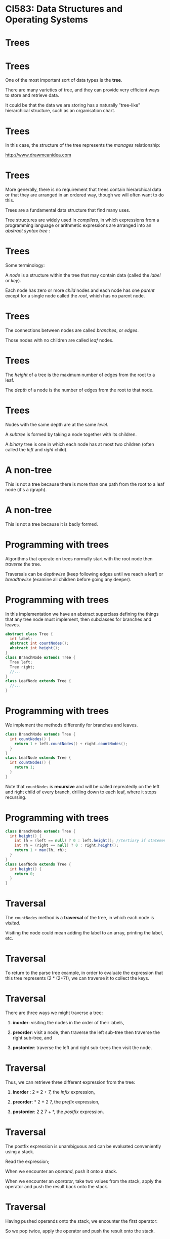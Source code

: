 * CI583: Data Structures and Operating Systems

#+BEGIN_center  
#+ATTR_ORG: :width 500
[[../images/partition.png]]
#+END_center

* Trees

#+BEGIN_center  
#+ATTR_ORG: :width 1000
[[./images/Forest-Trees.jpg]]
#+END_center

* Trees

One of the most important sort of data types is the *tree*.

There are many varieties of tree, and they can provide very efficient
ways to store and retrieve data.

It could be that the data we are storing has a naturally "tree-like"
hierarchical structure, such as an organisation chart.

* Trees

In this case, the structure of the tree represents the /manages/
relationship:

#+BEGIN_center  
#+ATTR_ORG: :width 600
[[./images/Organisation-Chart-Standard.png]]
#+END_center

http://www.drawmeanidea.com

* Trees

More generally, there is no requirement that trees contain hierarchical
data or that they are arranged in an ordered way, though we will often
want to do this.

Trees are a fundamental data structure that find many uses.

Tree structures are widely used in /compilers/, in which expressions from a
programming language or arithmetic expressions are arranged into an
/abstract syntax tree/ :

#+BEGIN_center  
#+ATTR_ORG: :width 300
[[./images/parse-tree.svg]]
#+END_center

* Trees

Some terminology:

A /node/ is a structure within the tree that may contain data (called the
/label/ or /key/).

Each node has zero or more /child/ nodes and each node has one
/parent/ except for a single node called the /root/, which has no parent
node.

#+BEGIN_center  
#+ATTR_ORG: :width 400
[[./images/tree1.svg]]
#+END_center

* Trees


The connections between nodes are called /branches/, or /edges/.

Those nodes with no children are called /leaf/ nodes.

#+BEGIN_center  
#+ATTR_ORG: :width 400
[[./images/tree1.svg]]
#+END_center

* Trees

The /height/ of a tree is the maximum number of edges from the root to
a leaf.

The /depth/ of a node is the number of edges from the root to that
node.

#+BEGIN_center  
#+ATTR_ORG: :width 400
[[./images/tree0.svg]]
#+END_center

* Trees

Nodes with the same depth are at the same /level/.

A /subtree/ is formed by taking a node together with its children.

A /binary/ tree is one in which each node has at most two children (often called
the /left/ and /right/ child).

#+BEGIN_center  
#+ATTR_ORG: :width 400
[[./images/tree0.svg]]
#+END_center

* A non-tree

This is not a tree because there is more than one path from the root
to a leaf node (it's a /graph).

#+BEGIN_center  
#+ATTR_ORG: :width 400
[[./images/graph.svg]]
#+END_center

* A non-tree

This is not a tree because it is badly formed.

#+BEGIN_center  
#+ATTR_ORG: :width 400
[[./images/non-tree.svg]]
#+END_center

* Programming with trees


Algorithms that operate on trees normally start with the root node then
/traverse/ the tree.

Traversals can be /depthwise/ (keep following edges until we reach a leaf)
or /breadthwise/ (examine all children before going any deeper).

* Programming with trees

In this implementation we have an abstract superclass defining the
things that any tree node must implement, then subclasses for branches
and leaves.

#+BEGIN_SRC java
abstract class Tree {
  int label;
  abstract int countNodes();
  abstract int height();
}
class BranchNode extends Tree {
  Tree left;
  Tree right;
  //...
}
class LeafNode extends Tree {
  //...
}
#+END_SRC

* Programming with trees

We implement the methods differently for branches and leaves. 

#+BEGIN_SRC java
class BranchNode extends Tree {
  int countNodes() {
    return 1 + left.countNodes() + right.countNodes();
  }
}
class LeafNode extends Tree {
  int countNodes() {
    return 1;
  }
}
#+END_SRC

Note that =countNodes= is *recursive* and will be called repreatedly
on the left and right child of every branch, drilling down to each
leaf, where it stops recursing. 
* Programming with trees


#+BEGIN_SRC java
class BranchNode extends Tree {
  int height() {
    int lh = (left == null) ? 0 : left.height(); //tertiary if statement
    int rh = (right == null) ? 0 : right.height();
    return 1 + max(lh, rh);
  }
}
class LeafNode extends Tree {
  int height() {
    return 0;
  }
}
#+END_SRC

* Traversal

The =countNodes= method is a *traversal* of the tree, in which each node is
/visited/.

Visiting the node could mean adding the label to an array, printing the
label, etc.

* Traversal

To return to the parse tree example, in order to evaluate the
expression that this tree represents (2 * (2+7)), we can traverse it
to collect the keys.

#+BEGIN_center  
#+ATTR_ORG: :width 400
[[./images/parse-tree.svg]]
#+END_center

* Traversal


There are three ways we might traverse a tree:

1. *inorder*: visiting the nodes in the order of their labels,

2. *preorder*: visit a node, then traverse the left sub-tree then
   traverse the right sub-tree, and

3. *postorder*: traverse the left and right sub-trees then visit the
   node.

* Traversal


Thus, we can retrieve three different expression from the tree:

1. *inorder* : 2 * 2 + 7, the /infix/ expression,

2. *preorder*: * 2 + 2 7, the /prefix/ expression,

3. *postorder*: 2 2 7 + *, the /postfix/ expression.

#+BEGIN_center  
#+ATTR_ORG: :width 250
[[./images/parse-tree.svg]]
#+END_center

* Traversal


The postfix expression is unambiguous and can be evaluated conveniently
using a stack.

Read the expression;

When we encounter an /operand/, push it onto a stack.

When we encounter an /operator/, take two values from the stack, apply
the operator and push the result back onto the stack.

* Traversal

Having pushed operands onto the stack, we encounter the first
operator:

#+BEGIN_center  
#+ATTR_ORG: :width 800
[[./images/postfix-stack0.svg]]
#+END_center

So we pop twice, apply the operator and push the result onto the stack.
* Traversal

#+BEGIN_center  
#+ATTR_ORG: :width 800
[[./images/postfix-stack1.svg]]
#+END_center

* Traversal
#+BEGIN_center  
#+ATTR_ORG: :width 800
[[./images/postfix-stack2.svg]]
#+END_center

* Binary search trees


Trees start to get interesting when we place some constraints on their
structure.

One constraint is that their labels are /ordered/.

If we do this with a binary tree we get a /binary search tree/ (BST).

* Binary search trees

The BST is a a binary tree with the following additional constraints:

1. for each non-leaf node, =n=, the key of the left child is *less than*
   the key of =n= and the key of the right child is *greater than* the key
   of =n=,

2. keys are unique, and

3. the left and right children of =n= are binary search trees.

* Binary search trees


To find a key, =k=, we start at the root, =r=.

If the key of =r= is less than =k=, we take the right sub-tree, if it
exists, otherwise we take the left.

If the sub-tree we need does not exist, then =k= was not
found.

Otherwise, we keep following left or right branches until we find =k=
or reach a dead end.

* Binary search trees

#+BEGIN_center  
#+ATTR_ORG: :width 800
[[./images/bst.svg]]
#+END_center

* Inserting to a BST

Inserting a new key, =k=, is similar to searching.

We find the right place to put =k= by starting at the root and
following branches until the sub-tree to follow does not exist, then
we attach a new node with =k= as the label.

* Inserting to a BST

#+BEGIN_center  
#+ATTR_ORG: :width 800
[[./images/bst0.svg]]
#+END_center

* Inserting to a BST

#+BEGIN_center  
#+ATTR_ORG: :width 800
[[./images/bst1.svg]]
#+END_center

* Inserting to a BST

#+BEGIN_center  
#+ATTR_ORG: :width 800
[[./images/bst2.svg]]
#+END_center

* Inserting to a BST

#+BEGIN_center  
#+ATTR_ORG: :width 800
[[./images/bst3.svg]]
#+END_center

* Binary search trees

Deleting a node is more tricky.

Deleting a node with one or zero branches is easy enough, but to
delete a node with two children we need to /merge/ the branches to
produce a new node.

(Details in a lab session coming soon!)

* Balanced trees


If we insert random data into our trees, they will remain fairly well
/balanced/.

That is, the tree is as /full/ as possible, or has the minimum number of
missing branches.

Then, each pair of left and right sub-trees will contain
(approximately) the same number of nodes and the distance from the
root to any leaf will be similar.

If the data inserted to the tree is not random, e.g. is in descending
order, the tree will become unbalanced.

* Balanaced trees

In this case the tree has poor performance characteristics.

Search, insertion and deletion are all O(n), the same as a linked
list.

#+BEGIN_center  
#+ATTR_ORG: :width 400
[[./images/unbalanced-tree.svg]]
#+END_center

* Balanced trees

If we can maintain the balance, search trees can be extremely
efficient.

If the tree is full then about half of all nodes are leaf nodes.

On average, half of all searches will result in the need to traverse
the tree all the way to a leaf.

In searching, we need to visit one node at each level.

So, we can see how many steps a search will take by working out how
many levels there are.

* Balanced trees


Numbers of nodes and levels in a balanced tree:

| Nodes           | Levels     |
|-----------------+------------|
| 15              | 4          |
| 1023            | 10         |
| 32,767          | 15         |
| 1,048,575       | 20         |
| 33,554,432      | 25         |
| 1,073,741,824   | 30         |



Thus, we can find one of a million unique elements in about 20 steps
(sound familiar?).

A balanced tree with =n= nodes has lg(n+1) levels.

* An imperative implementation


Implementing trees recursively as we did earlier gives a
representation which seems "natural", but we can also implement them
/imperatively/.

We can store the labels in an array, without managing links between
them.

Every possible node in the tree is represented by a position in the
array, whether or not the node exists.

The array positions that map to non-existent nodes contain =null=, or
some special value.

* An imperative implementation

#+BEGIN_center  
#+ATTR_ORG: :width 800
[[./images/array-tree.svg]]
#+END_center

* An imperative implementation


Using this scheme, we can find the child and parent nodes of an index,
=i=, using arithmetic:

1. The left child of =i= is located at =2i+1=.

2. The right child of =i= is located at =2i+2=.

3. The parent of =i= is located at =⌊(i-1)/2⌋=.

* An imperative implementation


E.g. the node labelled 9 has the index 6, so its parent is found at
index ⌊(6-1)/2⌋ = 2. 

#+BEGIN_center  
#+ATTR_ORG: :width 800
[[./images/array-tree.svg]]
#+END_center

* Heaps


Implementing a tree as an array wastes space and deletion requires us to
move every element, so it isn't normally the best choice.

It does lend itself to one important application though: *heaps*.

A heap is a binary tree with the following characteristics:

1. It is /complete/: every level except the last one is full and the
   last row has no gaps reading from left to right.

2. Each node satisfies the /heap condition/: its label is greater than
   or equal to the keys of its children.

Note that the invariants of the heap are /weaker/ than that of the BST,
but just strong enough to guarantee efficient insertion and removal.

* Heaps


Any path through a heap gives an ordered list -- descending in our case,
but we could have arranged it the other way round. Because a heap is
complete, no space is wasted in the array.

#+BEGIN_center  
#+ATTR_ORG: :width 800
[[./images/heap.svg]]
#+END_center

* Heaps as priority queues

We can use the heap to model a /queue/ or /priority queue/, where the
root is the front of the queue (or has the highest priority).

When we remove the element at the front of the queue we need to
/restore/ the heap, making sure it is complete and satisfies the heap
condition:

1. Remove the root node.

2. Move the /last/ node to the root. The last node is the rightmost node
   on the lowest level.

3. /trickle down/ the new root until it's below a node larger than it
   and above a node less than it, if one exists.

* Deleting from a heap


When trickling down, at each node we swap places with the /largest/
child.

#+BEGIN_center  
#+ATTR_ORG: :width 800
[[./images/heap-as-queue0.svg]]
#+END_center

* Deleting from a heap

#+BEGIN_center  
#+ATTR_ORG: :width 800
[[./images/heap-as-queue1.svg]]
#+END_center

* Deleting from a heap

#+BEGIN_center  
#+ATTR_ORG: :width 800
[[./images/heap-as-queue2.svg]]
#+END_center

* Deleting from a heap

#+BEGIN_center  
#+ATTR_ORG: :width 800
[[./images/heap-as-queue3.svg]]
#+END_center

* Deleting from a heap

#+BEGIN_center  
#+ATTR_ORG: :width 800
[[./images/heap-as-queue4.svg]]
#+END_center

* Inserting to a heap

Inserting a new value to a heap is even easier.

We put the new value in the first free position (starting a new level
if necessary) and /trickle up/, swapping places with the parent until
the node is smaller than its parent.

Our heap has lg(n+1) levels, where =n= is the number of nodes.

Insertion and deletion require visiting one node on every level (at
worst), so both operations are O(log n).

* Heapsort

We can use heaps as the basis of an elegant and efficient sorting
algorithm called *heapsort*.

The idea is that we insert the unsorted values into a heap, then
repeated applications of remove will give us a sorted collection.

#+BEGIN_SRC java
for(int i=0;i<n;i++) {
  theHeap.insert(array[i]);
}
for(int i=0;i<n;i++) {
  array[i] = theHeap.remove();
}
#+END_SRC

* Heapsort

After inserting some unsorted data into a heap:

#+BEGIN_center  
#+ATTR_ORG: :width 800
[[./images/heap-sort0.svg]]
#+END_center

* Heapsort

We remove the root repeatedly, restoring the heap condition each time.

#+BEGIN_center  
#+ATTR_ORG: :width 800
[[./images/heap-sort1.svg]]
#+END_center

* Heapsort

#+BEGIN_center  
#+ATTR_ORG: :width 800
[[./images/heap-sort2.svg]]
#+END_center

* Heapsort

#+BEGIN_center  
#+ATTR_ORG: :width 800
[[./images/heap-sort3.svg]]
#+END_center

* Heapsort

#+BEGIN_center  
#+ATTR_ORG: :width 800
[[./images/heap-sort4.svg]]
#+END_center

* Heapsort

#+BEGIN_center  
#+ATTR_ORG: :width 800
[[./images/heap-sort5.svg]]
#+END_center

* Heapsort

#+BEGIN_center  
#+ATTR_ORG: :width 800
[[./images/heap-sort6.svg]]
#+END_center

* Heapsort

#+BEGIN_center  
#+ATTR_ORG: :width 800
[[./images/heap-sort7.svg]]
#+END_center

* Heapsort

#+BEGIN_center  
#+ATTR_ORG: :width 800
[[./images/heap-sort8.svg]]
#+END_center

* Heapsort

#+BEGIN_center  
#+ATTR_ORG: :width 800
[[./images/heap-sort9.svg]]
#+END_center

* Heapsort

#+BEGIN_center  
#+ATTR_ORG: :width 800
[[./images/heap-sort10.svg]]
#+END_center

* Heapsort

#+BEGIN_center  
#+ATTR_ORG: :width 800
[[./images/heap-sort11.svg]]
#+END_center

* Heapsort

#+BEGIN_center  
#+ATTR_ORG: :width 800
[[./images/heap-sort12.svg]]
#+END_center

* HeapSort

=insert= and =remove= are both O(log n) and each are performed =n=
times, so heapsort is O(n log n) (loglinear).

Trickling up and down are quite expensive though, with lots of copying
and swapping.

Heapsort implementations apply optimisations such as reducing the
number of swaps when trickling up, and allowing the heap to become
temporarily disordered during a batch of insertions then restoring the
heap condition in one go.

* Unbalanced trees

#+BEGIN_center  
#+ATTR_ORG: :width 400
[[./images/unbalanced-tree.svg]]
#+END_center

* Unbalanced trees

Earlier we saw how powerful and flexible a data structure is the tree.

We saw that binary search trees can provide O(log n) retrieval,
insertion and removal.

However, this is only true so long as the tree remains fairly well
/balanced/.

If we insert sequential data to a tree then the nodes arrange
themselves just like a linked list.

*Performance degrades to linear time.*

* Unbalanced trees

Say we have a tree made up of 10,000 nodes.

If the tree is maximally unbalanced, then the worst-case scenario of
searching for an item is that it takes *10,000* steps.

If the tree is completely balanced (or /complete/, or /full/), the
worst-case scenario is *14*.

* Unbalanced trees

Most of the time trees may not be maximally unbalanced but inputting a
run of sequential data may cause it to be partially unbalanced.

We can get a very unbalanced tree if the first item is very small or
large root.

In a tree of natural numbers, for instance, if the root is labelled 3
there can be at most two nodes in the left hand sub-tree.

Operations on a tree like this will be somewhere between O(n) and
O(log n).

* Self-balancing trees

/Self-balancing/ trees are the solution to this problem.

The idea is that self-balancing tree maintain the invariant that /no
path from root to leaf is more than twice as long as any other/.

To achieve this, the tree must re-balance itself after insertion and
deletion.

* Self-balancing trees

Variations on this idea are used in file system design, relational
databases, and whenever fast access to a large amount of data is
required.

For instance, relational databases store in memory in a self-balancing
tree structure such as a *B+tree*, providing logarithmic access time
with little or no IO.

Linux file systems such as =ext3= store directory listings in a
*htree*, which uses a hash function to create a two-level balanced
tree of files.

* Red-black trees

The type of self-balancing tree we will consider in detail is a BST
called the *red-black tree*.

Like the heap we saw in the last lecture, we define a series of
invariants for RB-trees and make sure that they will all still hold
after each operation.

Red-black trees were invented in 1972 by Bayer.

* Red-black trees

The invariants on RB-trees:

1. Each node is either red or black (think of this "colour" as an extra
   bit -- we could use 1 or 0 or any other choice).

2. The root and leaves are black.

3. If a node is red, its children must be black.

4. For each node, =x=, every path from =x= to a leaf contains the same
   number of black nodes.

The motivation for these conditions won't be obvious right now, but we
will see that maintaining them results in a balanced tree and gives us
the logarithmic performance we want.

* Red-black trees

An example. The small filled black circles represent null pointers in
the leaves (not normally depicted). These are always black. We won't
normally show them but this is what we mean when we say the "leaves" are
black.

#+BEGIN_center  
#+ATTR_ORG: :width 400
[[./images/rb-tree0.svg]]
#+END_center

* Red-black trees

The /black-height/ of a node =x= is the number of black nodes on a
path from =x= to a leaf, not including =x=. So we can state condition
4 in terms of black-height.

#+BEGIN_center  
#+ATTR_ORG: :width 600
[[./images/rb-tree0.svg]]
#+END_center

* Red-black trees

Because we include the null pointers a red-black tree is a BST -- every
node has 2 or 0 children.

The properties force a red-black tree with =n= nodes to have O(log n)
height.

Actually, the height will be 2(log n +1) -- see (Cormen 2009, p309)
for a proof.

*Querying* (e.g. search, find the minimum or maximum element etc) will
require a visit to every level at worst, giving us O(h) or O(log n)
time.

*Updating* (insertion and deletion) are more tricky.

* Rotations

Before we can describe how to update a red-black tree, we need to
understand /rotation/.

A rotation is a local change to the structure of the tree that
preserves the RB properties.

#+BEGIN_center  
#+ATTR_ORG: :width 800
[[./images/rb-rotation.svg]]
#+END_center

* Rotations

The left-rotation pivots around the link from =x= to =y=.

When we rotate in either direction we assume that =x= and =y= are not
nil (i.e. they are real, internal nodes).

The α (alpha), β (beta) and γ (gamma) components might be nil or might
be actual subtrees.

Either way, they are properly balanced RB trees.

* Rotations

We can easily see that rotations preserve the BST property: The keys
in α are less than the key of =x=, which is less than the key of =y=,
and so on.

#+BEGIN_center  
#+ATTR_ORG: :width 800
[[./images/rb-rotation.svg]]
#+END_center

* Rotations

An example within a BST.

#+BEGIN_center  
#+ATTR_ORG: :width 800
[[./images/rb-rotate-eg0.svg]]
#+END_center

* Rotations

An example within a BST.

#+BEGIN_center  
#+ATTR_ORG: :width 800
[[./images/rb-rotate-eg1.svg]]
#+END_center

* Rotations

Rotations take constant time since they only involve switching some
pointers around.

Recolouring is also done in constant time.

We will see that these two techniques are all we need to maintain the
properties in a red-black tree.

* Inserting to a red-black tree

We insert an element, =x=, to a red-black tree, =T=, as follows:

1. Insert =x= as if =T= were an ordinary BST. This step may break the
   RB properties.

2. Colour =x= red.

3. Restore the RB properties by /recolouring/ and /rotation/.

After restoring the RB properties we know that the new tree, =T'=, is
balanced (by the proof in Cormen mentioned before).

* Inserting to a red-black tree

*Demo*

* Case 1: Recolouring

We can /recolour/ a node whenever doing so does not change the
black-heights of the tree.

This occurs when the parent and (other child of the grandparent) of
the node are both red.

#+BEGIN_center  
#+ATTR_ORG: :width 800
[[./images/rb-recolour0.svg]]
#+END_center

* Case 1: Recolouring

Recolouring moves the problem up the tree. A is shown with only one
child because it doesn't matter if B is the right or left child.

#+BEGIN_center  
#+ATTR_ORG: :width 800
[[./images/rb-recolour0.svg]]
#+END_center

* Case 2: left rotation

If we can't recolour any more, we use rotations.

The first case is where =z=, the violating node, is the /right/ child of
its parent. We use a left rotation to achieve the situation where =z=
is the left child.

#+BEGIN_center  
#+ATTR_ORG: :width 800
[[./images/rb-rotate-left.svg]]
#+END_center

* Case 3: right rotation and recolouring

Case 2 is followed immediately by case 3, in which we use a /right
rotation/ and /recolouring/.

#+BEGIN_center  
#+ATTR_ORG: :width 800
[[./images/rb-rotate-right.svg]]
#+END_center

Note that case 2 falls through into case 3, but case 3 is a case of its
own -- i.e. if case 2 is not applicable we may still be able to apply
case 3.

* Case 3: right rotation and recolouring

Note that recolouring =C= is not a problem (will not produce two reds
in a row) because we know that the root of the subtree δ (delta) is
black -- otherwise we would be in case 1. When there are no longer two
red nodes in a row, the algorithm terminates.

#+BEGIN_center  
#+ATTR_ORG: :width 800
[[./images/rb-rotate-right.svg]]
#+END_center

* Red-black insertion

** A complete example

Preparing to insert a value to a red-black tree.

#+BEGIN_center  
#+ATTR_ORG: :width 800
[[./images/rb-insert-eg0.svg]]
#+END_center

* Red-black insertion

** A complete example

After inserting the new node and colouring it red, we have broken
/condition 3/. Looking at the grandparent of the new node, we have a
candidate for recolouring.

#+BEGIN_center  
#+ATTR_ORG: :width 600
[[./images/rb-insert-eg1.svg]]
#+END_center

* Red-black insertion

** A complete example

Now the violation has moved further up the tree and we can't do any more
recolouring. The violating node is the child of its parent, so use right
rotation.

#+BEGIN_center  
#+ATTR_ORG: :width 600
[[./images/rb-insert-eg2.svg]]
#+END_center

* Red-black insertion

** A complete example

We have straightened out the dog-leg. now the violating node is the
right child of its parent. Rotate the left.

#+BEGIN_center  
#+ATTR_ORG: :width 600
[[./images/rb-insert-eg3.svg]]
#+END_center

* Red-black insertion

** A complete example

Recolour the root and we are done.

#+BEGIN_center  
#+ATTR_ORG: :width 600
[[./images/rb-insert-eg4.svg]]
#+END_center

* Red-black insertion

The pseudocode for insertion to a red-black tree is quite easy to
follow but too long to go on a slide, simply because there are a lot
of cases to consider.

Again, see Cormen for an example.

* Deleting from a red-black tree

Similarly to insertion, we delete from a red-black tree just as we would
from a BST, then call a "fixup" routine to repair the RB properties that
might have been broken in the previous step.

Again, properties are fixed by recolouring and rotation.

Deleting a red node cannot violate the RB properties so we only call the
"fixup" routine when the node we removed was black.

*Demo*

/Note to self:/ try [10, 34, 48, 79, 83], delete 10.

* Next week


An overview of some algorithmic strategies.
